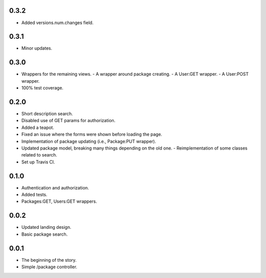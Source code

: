 0.3.2
-----
- Added versions.num.changes field.

0.3.1
-----
- Minor updates.

0.3.0
-----
- Wrappers for the remaining views.
  - A wrapper around package creating.
  - A User:GET wrapper.
  - A User:POST wrapper.
- 100% test coverage.

0.2.0
-----
- Short description search.
- Disabled use of GET params for authorization.
- Added a teapot.
- Fixed an issue where the forms were shown before loading the page.
- Implementation of package updating (i.e., Package:PUT wrapper).
- Updated package model, breaking many things depending on the old one.
  - Reimplementation of some classes related to search.
- Set up Travis CI.

0.1.0
-----
- Authentication and authorization.
- Added tests.
- Packages:GET, Users:GET wrappers.

0.0.2
-----
- Updated landing design.
- Basic package search.

0.0.1
----
- The beginning of the story.
- Simple /package controller.

